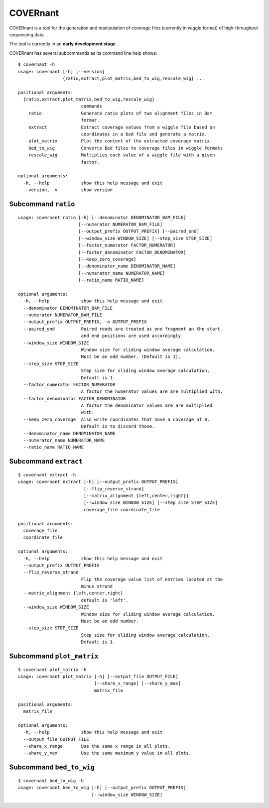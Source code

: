 COVERnant
=========

COVERnant is a tool for the generation and manipulation of coverage
files (currently in wiggle format) of high-throughput sequencing data.

The tool is currently in an **early development stage**.

COVERnant has several subcommands as its command line help shows:

::

    $ covernant -h
    usage: covernant [-h] [--version]
                     {ratio,extract,plot_matrix,bed_to_wig,rescale_wig} ...

    positional arguments:
      {ratio,extract,plot_matrix,bed_to_wig,rescale_wig}
                            commands
        ratio               Generate ratio plots of two alignment files in Bam
                            formar.
        extract             Extract coverage values from a wiggle file based on
                            coordinates in a bed file and generate a matrix.
        plot_matrix         Plot the content of the extracted coverage matrix.
        bed_to_wig          Converts Bed files to coverage files in wiggle formats
        rescale_wig         Multiplies each value of a wiggle file with a given
                            factor.

    optional arguments:
      -h, --help            show this help message and exit
      --version, -v         show version

Subcommand ``ratio``
--------------------

::

    usage: covernant ratio [-h] [--denominator DENOMINATOR_BAM_FILE]
                           [--numerator NUMERATOR_BAM_FILE]
                           [--output_prefix OUTPUT_PREFIX] [--paired_end]
                           [--window_size WINDOW_SIZE] [--step_size STEP_SIZE]
                           [--factor_numerator FACTOR_NUMERATOR]
                           [--factor_denominator FACTOR_DENOMINATOR]
                           [--keep_zero_coverage]
                           [--denominator_name DENOMINATOR_NAME]
                           [--numerator_name NUMERATOR_NAME]
                           [--ratio_name RATIO_NAME]

    optional arguments:
      -h, --help            show this help message and exit
      --denominator DENOMINATOR_BAM_FILE
      --numerator NUMERATOR_BAM_FILE
      --output_prefix OUTPUT_PREFIX, -o OUTPUT_PREFIX
      --paired_end          Paired reads are treated as one fragment an the start
                            and end positions are used accordingly
      --window_size WINDOW_SIZE
                            Window size for sliding window average calculation.
                            Must be an odd number. (Default is 1).
      --step_size STEP_SIZE
                            Step size for sliding window average calculation.
                            Default is 1.
      --factor_numerator FACTOR_NUMERATOR
                            A factor the numerator values are are multiplied with.
      --factor_denominator FACTOR_DENOMINATOR
                            A factor the denominator values are are multiplied
                            with.
      --keep_zero_coverage  Also write coordinates that have a coverage of 0.
                            Default is to discard those.
      --denominator_name DENOMINATOR_NAME
      --numerator_name NUMERATOR_NAME
      --ratio_name RATIO_NAME

Subcommand ``extract``
----------------------

::

    $ covernant extract -h
    usage: covernant extract [-h] [--output_prefix OUTPUT_PREFIX]
                             [--flip_reverse_strand]
                             [--matrix_alignment {left,center,right}]
                             [--window_size WINDOW_SIZE] [--step_size STEP_SIZE]
                             coverage_file coordinate_file

    positional arguments:
      coverage_file
      coordinate_file

    optional arguments:
      -h, --help            show this help message and exit
      --output_prefix OUTPUT_PREFIX
      --flip_reverse_strand
                            Flip the coverage value list of entries located at the
                            minus strand
      --matrix_alignment {left,center,right}
                            default is 'left'.
      --window_size WINDOW_SIZE
                            Window size for sliding window average calculation.
                            Must be an odd number.
      --step_size STEP_SIZE
                            Step size for sliding window average calculation.
                            Default is 1.

Subcommand ``plot_matrix``
--------------------------

::

    $ covernant plot_matrix -h
    usage: covernant plot_matrix [-h] [--output_file OUTPUT_FILE]
                                 [--share_x_range] [--share_y_max]
                                 matrix_file

    positional arguments:
      matrix_file

    optional arguments:
      -h, --help            show this help message and exit
      --output_file OUTPUT_FILE
      --share_x_range       Use the same x range in all plots.
      --share_y_max         Use the same maximum y value in all plots.

Subcommand ``bed_to_wig``
-------------------------

::

    $ covernant bed_to_wig -h
    usage: covernant bed_to_wig [-h] [--output_prefix OUTPUT_PREFIX]
                                [--window_size WINDOW_SIZE]
